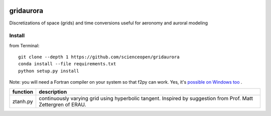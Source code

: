 .. image:: https://codeclimate.com/github/scienceopen/gridaurora/badges/gpa.svg
   :target: https://codeclimate.com/github/scienceopen/gridaurora
   :alt: Code Climate
.. image:: https://coveralls.io/repos/scienceopen/gridaurora/badge.svg?branch=master&service=github
    :target: https://coveralls.io/github/scienceopen/gridaurora?branch=master

==========
gridaurora
==========
Discretizations of space (grids) and time conversions useful for aeronomy and auroral modeling

Install
=======
from Terminal::

    git clone --depth 1 https://github.com/scienceopen/gridaurora
    conda install --file requirements.txt
    python setup.py install

Note: you will need a Fortran compiler on your system so that f2py can
work. Yes, it's `possible on Windows too
<https://scivision.co/f2py-running-fortran-code-in-python-on-windows/>`_
.


========        ===========
function        description
========        ===========
ztanh.py        continuously varying grid using hyperbolic tangent. Inspired by suggestion from Prof. Matt Zettergren of ERAU.
========        ===========
